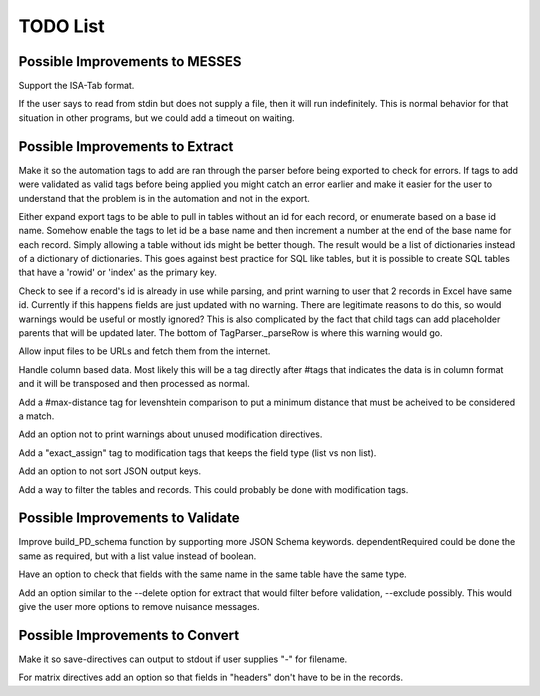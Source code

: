 TODO List
=========


.. todolist::


Possible Improvements to MESSES
~~~~~~~~~~~~~~~~~~~~~~~~~~~~~~~
Support the ISA-Tab format.

If the user says to read from stdin but does not supply a file, then it will run indefinitely. This is 
normal behavior for that situation in other programs, but we could add a timeout on waiting.


Possible Improvements to Extract
~~~~~~~~~~~~~~~~~~~~~~~~~~~~~~~~
Make it so the automation tags to add are ran through the parser before being exported to check for errors. If tags to add were validated 
as valid tags before being applied you might catch an error earlier and make it easier for the user to understand that the problem is in 
the automation and not in the export.

Either expand export tags to be able to pull in tables without an id for each record, or enumerate based on a base id name. Somehow enable the 
tags to let id be a base name and then increment a number at the end of the base name for each record. Simply allowing a table without ids 
might be better though. The result would be a list of dictionaries instead of a dictionary of dictionaries. This goes against best practice 
for SQL like tables, but it is possible to create SQL tables that have a 'rowid' or 'index' as the primary key.

Check to see if a record's id is already in use while parsing, and print warning to user that 2 records in Excel have same id. Currently if 
this happens fields are just updated with no warning. There are legitimate reasons to do this, so would warnings would be useful or mostly 
ignored? This is also complicated by the fact that child tags can add placeholder parents that will be updated later. The bottom of 
TagParser._parseRow is where this warning would go.

Allow input files to be URLs and fetch them from the internet.

Handle column based data. Most likely this will be a tag directly after #tags that indicates the data is in column format and it will be 
transposed and then processed as normal.

Add a #max-distance tag for levenshtein comparison to put a minimum distance that must be acheived to be considered a match.

Add an option not to print warnings about unused modification directives.

Add a "exact_assign" tag to modification tags that keeps the field type (list vs non list).

Add an option to not sort JSON output keys.

Add a way to filter the tables and records. This could probably be done with modification tags.


Possible Improvements to Validate
~~~~~~~~~~~~~~~~~~~~~~~~~~~~~~~~~
Improve build_PD_schema function by supporting more JSON Schema keywords. dependentRequired could be done the same as required, 
but with a list value instead of boolean.

Have an option to check that fields with the same name in the same table have the same type.

Add an option similar to the --delete option for extract that would filter before validation, --exclude possibly. This would give the 
user more options to remove nuisance messages.


Possible Improvements to Convert
~~~~~~~~~~~~~~~~~~~~~~~~~~~~~~~~
Make it so save-directives can output to stdout if user supplies "-" for filename.

For matrix directives add an option so that fields in "headers" don't have to be in the records.
